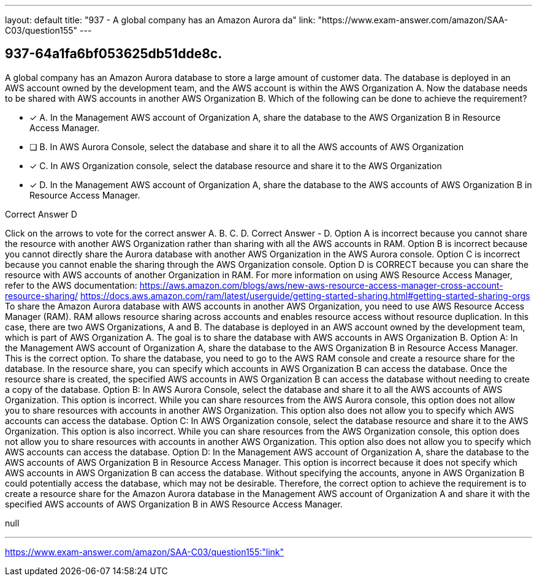 ---
layout: default 
title: "937 - A global company has an Amazon Aurora da"
link: "https://www.exam-answer.com/amazon/SAA-C03/question155"
---


[.question]
== 937-64a1fa6bf053625db51dde8c.


****

[.query]
--
A global company has an Amazon Aurora database to store a large amount of customer data.
The database is deployed in an AWS account owned by the development team, and the AWS account is within the AWS Organization A.
Now the database needs to be shared with AWS accounts in another AWS Organization B.
Which of the following can be done to achieve the requirement?


--

[.list]
--
* [*] A. In the Management AWS account of Organization A, share the database to the AWS Organization B in Resource Access Manager.
* [ ] B. In AWS Aurora Console, select the database and share it to all the AWS accounts of AWS Organization
* [*] C. In AWS Organization console, select the database resource and share it to the AWS Organization
* [*] D. In the Management AWS account of Organization A, share the database to the AWS accounts of AWS Organization B in Resource Access Manager.

--
****

[.answer]
Correct Answer  D

[.explanation]
--
Click on the arrows to vote for the correct answer
A.
B.
C.
D.
Correct Answer - D.
Option A is incorrect because you cannot share the resource with another AWS Organization rather than sharing with all the AWS accounts in RAM.
Option B is incorrect because you cannot directly share the Aurora database with another AWS Organization in the AWS Aurora console.
Option C is incorrect because you cannot enable the sharing through the AWS Organization console.
Option D is CORRECT because you can share the resource with AWS accounts of another Organization in RAM.
For more information on using AWS Resource Access Manager, refer to the AWS documentation: https://aws.amazon.com/blogs/aws/new-aws-resource-access-manager-cross-account-resource-sharing/
https://docs.aws.amazon.com/ram/latest/userguide/getting-started-sharing.html#getting-started-sharing-orgs
To share the Amazon Aurora database with AWS accounts in another AWS Organization, you need to use AWS Resource Access Manager (RAM). RAM allows resource sharing across accounts and enables resource access without resource duplication.
In this case, there are two AWS Organizations, A and B. The database is deployed in an AWS account owned by the development team, which is part of AWS Organization A. The goal is to share the database with AWS accounts in AWS Organization B.
Option A: In the Management AWS account of Organization A, share the database to the AWS Organization B in Resource Access Manager.
This is the correct option. To share the database, you need to go to the AWS RAM console and create a resource share for the database. In the resource share, you can specify which accounts in AWS Organization B can access the database. Once the resource share is created, the specified AWS accounts in AWS Organization B can access the database without needing to create a copy of the database.
Option B: In AWS Aurora Console, select the database and share it to all the AWS accounts of AWS Organization.
This option is incorrect. While you can share resources from the AWS Aurora console, this option does not allow you to share resources with accounts in another AWS Organization. This option also does not allow you to specify which AWS accounts can access the database.
Option C: In AWS Organization console, select the database resource and share it to the AWS Organization.
This option is also incorrect. While you can share resources from the AWS Organization console, this option does not allow you to share resources with accounts in another AWS Organization. This option also does not allow you to specify which AWS accounts can access the database.
Option D: In the Management AWS account of Organization A, share the database to the AWS accounts of AWS Organization B in Resource Access Manager.
This option is incorrect because it does not specify which AWS accounts in AWS Organization B can access the database. Without specifying the accounts, anyone in AWS Organization B could potentially access the database, which may not be desirable.
Therefore, the correct option to achieve the requirement is to create a resource share for the Amazon Aurora database in the Management AWS account of Organization A and share it with the specified AWS accounts of AWS Organization B in AWS Resource Access Manager.
--

[.ka]
null

'''



https://www.exam-answer.com/amazon/SAA-C03/question155:"link"


